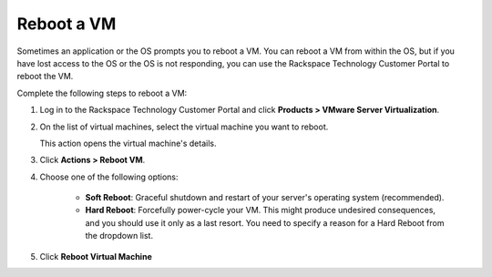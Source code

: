 .. _reboot-a-vm:



===========
Reboot a VM
===========

Sometimes an application or the OS prompts you to reboot a VM. You can
reboot a VM from within the OS, but if you have lost access to the OS or
the OS is not responding, you can use
the Rackspace Technology Customer Portal to reboot the VM.

Complete the following steps to reboot a VM:

1. Log in to the Rackspace Technology Customer Portal and click **Products > VMware Server Virtualization**.
2. On the list of virtual machines, select the virtual machine you want to reboot.

   This action opens the virtual machine's details.
   
3.	Click **Actions > Reboot VM**.

4. Choose one of the following options:


      * **Soft Reboot**: Graceful shutdown and restart of your server's operating system (recommended).
      * **Hard Reboot**: Forcefully power-cycle your VM. This might produce undesired consequences, and you should use it only as a last resort. You need to specify a reason for a Hard Reboot from the dropdown list.

5. Click **Reboot Virtual Machine**


